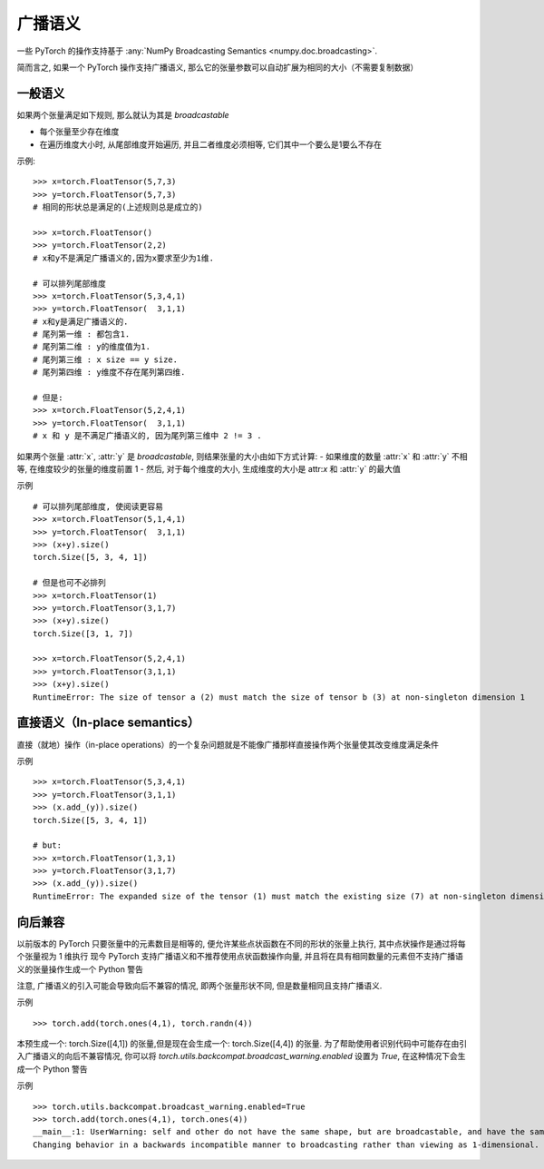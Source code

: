 .. _broadcasting-semantics:

广播语义
======================

一些 PyTorch 的操作支持基于 :any:`NumPy Broadcasting Semantics <numpy.doc.broadcasting>`.

简而言之, 如果一个 PyTorch 操作支持广播语义, 那么它的张量参数可以自动扩展为相同的大小（不需要复制数据）

一般语义
-----------------
如果两个张量满足如下规则, 那么就认为其是 `broadcastable`

- 每个张量至少存在维度
- 在遍历维度大小时, 从尾部维度开始遍历, 并且二者维度必须相等, 它们其中一个要么是1要么不存在

示例::

    >>> x=torch.FloatTensor(5,7,3)
    >>> y=torch.FloatTensor(5,7,3)
    # 相同的形状总是满足的(上述规则总是成立的)

    >>> x=torch.FloatTensor()
    >>> y=torch.FloatTensor(2,2)
    # x和y不是满足广播语义的,因为x要求至少为1维.

    # 可以排列尾部维度
    >>> x=torch.FloatTensor(5,3,4,1)
    >>> y=torch.FloatTensor(  3,1,1)
    # x和y是满足广播语义的.
    # 尾列第一维 : 都包含1.
    # 尾列第二维 : y的维度值为1.
    # 尾列第三维 : x size == y size.
    # 尾列第四维 : y维度不存在尾列第四维.

    # 但是:
    >>> x=torch.FloatTensor(5,2,4,1)
    >>> y=torch.FloatTensor(  3,1,1)
    # x 和 y 是不满足广播语义的, 因为尾列第三维中 2 != 3 .

如果两个张量 :attr:`x`, :attr:`y` 是 `broadcastable`, 则结果张量的大小由如下方式计算:
- 如果维度的数量 :attr:`x` 和 :attr:`y` 不相等, 在维度较少的张量的维度前置 1
- 然后, 对于每个维度的大小, 生成维度的大小是 attr:`x` 和 :attr:`y` 的最大值

示例 ::

    # 可以排列尾部维度, 使阅读更容易
    >>> x=torch.FloatTensor(5,1,4,1)
    >>> y=torch.FloatTensor(  3,1,1)
    >>> (x+y).size()
    torch.Size([5, 3, 4, 1])

    # 但是也可不必排列
    >>> x=torch.FloatTensor(1)
    >>> y=torch.FloatTensor(3,1,7)
    >>> (x+y).size()
    torch.Size([3, 1, 7])

    >>> x=torch.FloatTensor(5,2,4,1)
    >>> y=torch.FloatTensor(3,1,1)
    >>> (x+y).size()
    RuntimeError: The size of tensor a (2) must match the size of tensor b (3) at non-singleton dimension 1

直接语义（In-place semantics）
------------------
直接（就地）操作（in-place operations）的一个复杂问题就是不能像广播那样直接操作两个张量使其改变维度满足条件

示例 ::

    >>> x=torch.FloatTensor(5,3,4,1)
    >>> y=torch.FloatTensor(3,1,1)
    >>> (x.add_(y)).size()
    torch.Size([5, 3, 4, 1])

    # but:
    >>> x=torch.FloatTensor(1,3,1)
    >>> y=torch.FloatTensor(3,1,7)
    >>> (x.add_(y)).size()
    RuntimeError: The expanded size of the tensor (1) must match the existing size (7) at non-singleton dimension 2.

向后兼容
-----------------------
以前版本的 PyTorch 只要张量中的元素数目是相等的, 便允许某些点状函数在不同的形状的张量上执行, 其中点状操作是通过将每个张量视为 1 维执行
现今 PyTorch 支持广播语义和不推荐使用点状函数操作向量, 并且将在具有相同数量的元素但不支持广播语义的张量操作生成一个 Python 警告

注意, 广播语义的引入可能会导致向后不兼容的情况, 即两个张量形状不同, 但是数量相同且支持广播语义.

示例 ::

    >>> torch.add(torch.ones(4,1), torch.randn(4))

本预生成一个: torch.Size([4,1]) 的张量,但是现在会生成一个: torch.Size([4,4]) 的张量.
为了帮助使用者识别代码中可能存在由引入广播语义的向后不兼容情况, 
你可以将 `torch.utils.backcompat.broadcast_warning.enabled` 设置为 `True`, 在这种情况下会生成一个 Python 警告

示例 ::

    >>> torch.utils.backcompat.broadcast_warning.enabled=True
    >>> torch.add(torch.ones(4,1), torch.ones(4))
    __main__:1: UserWarning: self and other do not have the same shape, but are broadcastable, and have the same number of elements.
    Changing behavior in a backwards incompatible manner to broadcasting rather than viewing as 1-dimensional.
